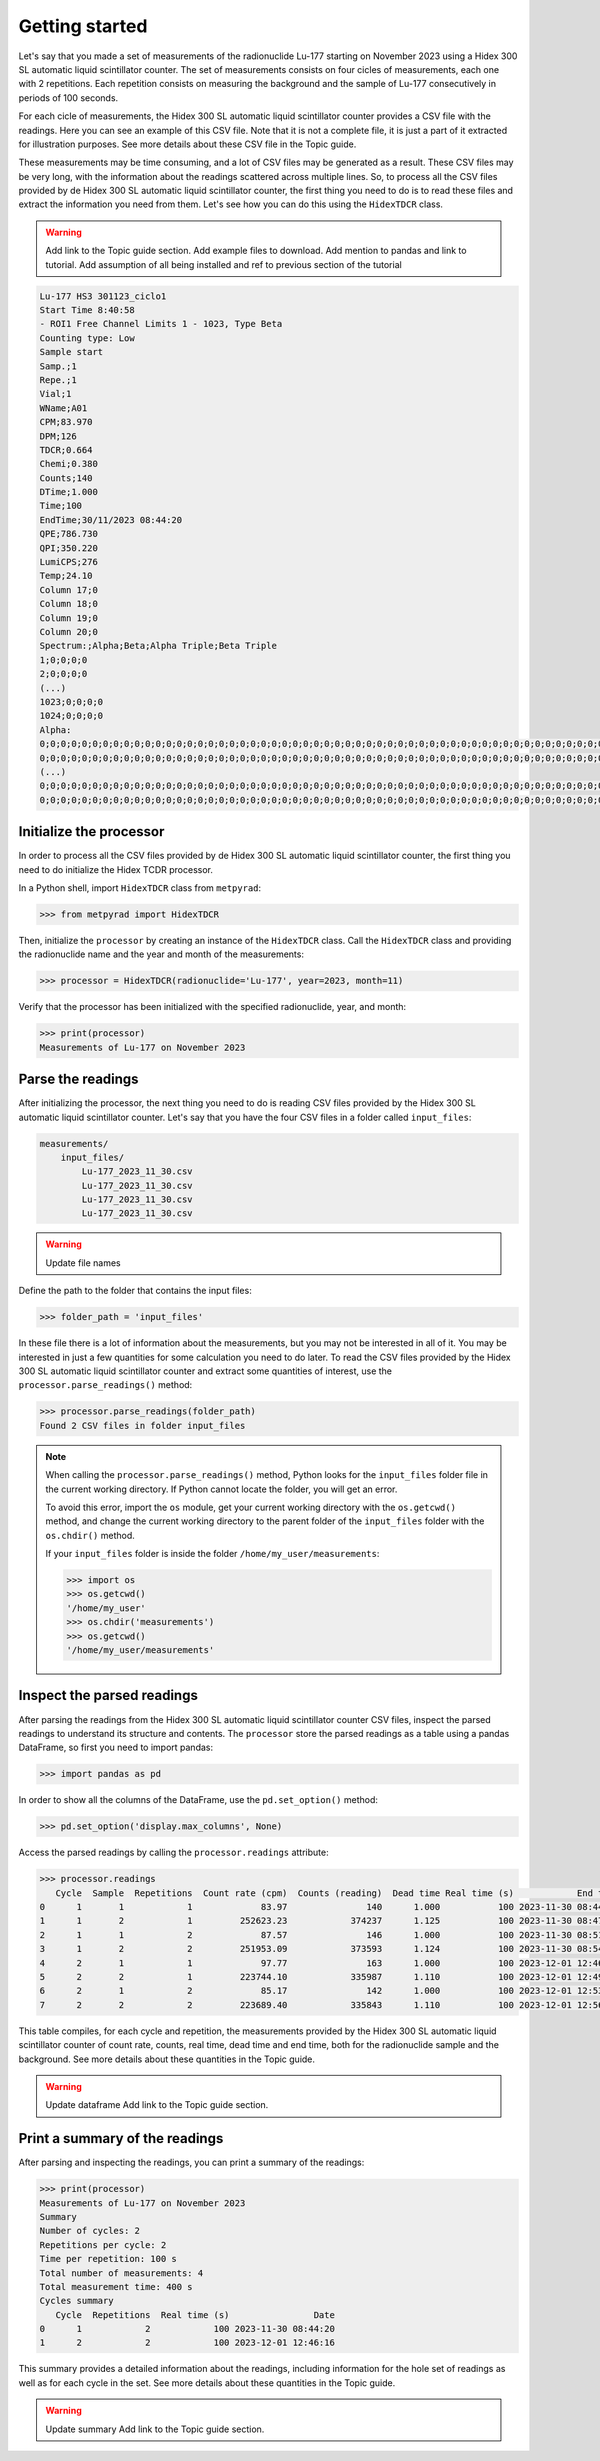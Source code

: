 Getting started
===============

Let's say that you made a set of measurements of the radionuclide Lu-177 starting on November 2023 using a Hidex 300 SL automatic liquid scintillator counter.
The set of measurements consists on four cicles of measurements, each one with 2 repetitions.
Each repetition consists on measuring the background and the sample of Lu-177 consecutively in periods of 100 seconds.

For each cicle of measurements, the Hidex 300 SL automatic liquid scintillator counter provides a CSV file with the readings.
Here you can see an example of this CSV file.
Note that it is not a complete file, it is just a part of it extracted for illustration purposes.
See more details about these CSV file in the Topic guide.

These measurements may be time consuming, and a lot of CSV files may be generated as a result.
These CSV files may be very long, with the information about the readings scattered across multiple lines.
So, to process all the CSV files provided by de Hidex 300 SL automatic liquid scintillator counter, the first thing you need to do is
to read these files and extract the information you need from them.
Let's see how you can do this using the ``HidexTDCR`` class.

.. warning::

    Add link to the Topic guide section.
    Add example files to download.
    Add mention to pandas and link to tutorial.
    Add assumption of all being installed and ref to previous section of the tutorial

.. code-block::

    Lu-177 HS3 301123_ciclo1
    Start Time 8:40:58
    - ROI1 Free Channel Limits 1 - 1023, Type Beta
    Counting type: Low
    Sample start
    Samp.;1
    Repe.;1
    Vial;1
    WName;A01
    CPM;83.970
    DPM;126
    TDCR;0.664
    Chemi;0.380
    Counts;140
    DTime;1.000
    Time;100
    EndTime;30/11/2023 08:44:20
    QPE;786.730
    QPI;350.220
    LumiCPS;276
    Temp;24.10
    Column 17;0
    Column 18;0
    Column 19;0
    Column 20;0
    Spectrum:;Alpha;Beta;Alpha Triple;Beta Triple
    1;0;0;0;0
    2;0;0;0;0
    (...)
    1023;0;0;0;0
    1024;0;0;0;0
    Alpha:
    0;0;0;0;0;0;0;0;0;0;0;0;0;0;0;0;0;0;0;0;0;0;0;0;0;0;0;0;0;0;0;0;0;0;0;0;0;0;0;0;0;0;0;0;0;0;0;0;0;0;0;0;0;0;0;0;0;0;0;0;0;0;0;0
    0;0;0;0;0;0;0;0;0;0;0;0;0;0;0;0;0;0;0;0;0;0;0;0;0;0;0;0;0;0;0;0;0;0;0;0;0;0;0;0;0;0;0;0;0;0;0;0;0;0;0;0;0;0;0;0;0;0;0;0;0;0;0;0
    (...)
    0;0;0;0;0;0;0;0;0;0;0;0;0;0;0;0;0;0;0;0;0;0;0;0;0;0;0;0;0;0;0;0;0;0;0;0;0;0;0;0;0;0;0;0;0;0;0;0;0;0;0;0;0;0;0;0;0;0;0;0;0;0;0;0
    0;0;0;0;0;0;0;0;0;0;0;0;0;0;0;0;0;0;0;0;0;0;0;0;0;0;0;0;0;0;0;0;0;0;0;0;0;0;0;0;0;0;0;0;0;0;0;0;0;0;0;0;0;0;0;0;0;0;0;0;0;0;0;0

Initialize the processor
------------------------

In order to process all the CSV files provided by de Hidex 300 SL automatic liquid scintillator counter,
the first thing you need to do initialize the Hidex TCDR processor.

In a Python shell, import ``HidexTDCR`` class from ``metpyrad``:

.. code-block:: python

    >>> from metpyrad import HidexTDCR

Then, initialize the ``processor`` by creating an instance of the ``HidexTDCR`` class.
Call the ``HidexTDCR`` class and providing the radionuclide name and the year and month of the measurements:

.. code-block:: python

    >>> processor = HidexTDCR(radionuclide='Lu-177', year=2023, month=11)

Verify that the processor has been initialized with the specified radionuclide, year, and month:

.. code-block:: python

    >>> print(processor)
    Measurements of Lu-177 on November 2023

Parse the readings
------------------

After initializing the processor, the next thing you need to do is reading CSV files provided by the Hidex 300 SL automatic liquid scintillator counter.
Let's say that you have the four CSV files in a folder called ``input_files``:

.. code-block:: console

    measurements/
        input_files/
            Lu-177_2023_11_30.csv
            Lu-177_2023_11_30.csv
            Lu-177_2023_11_30.csv
            Lu-177_2023_11_30.csv

.. warning::

   Update file names

Define the path to the folder that contains the input files:

.. code-block:: python

    >>> folder_path = 'input_files'

In these file there is a lot of information about the measurements, but you may not be interested in all of it.
You may be interested in just a few quantities for some calculation you need to do later.
To read the CSV files provided by the Hidex 300 SL automatic liquid scintillator counter and extract some quantities of interest,
use the ``processor.parse_readings()`` method:

.. code-block:: python

    >>> processor.parse_readings(folder_path)
    Found 2 CSV files in folder input_files

.. note::

    When calling the ``processor.parse_readings()`` method, Python looks for the ``input_files`` folder file in the current working directory.
    If Python cannot locate the folder, you will get an error.

    To avoid this error, import the ``os`` module, get your current working directory with the ``os.getcwd()`` method,
    and change the current working directory to the parent folder of the ``input_files`` folder with the ``os.chdir()`` method.

    If your ``input_files`` folder is inside the folder ``/home/my_user/measurements``:

    .. code-block:: python

        >>> import os
        >>> os.getcwd()
        '/home/my_user'
        >>> os.chdir('measurements')
        >>> os.getcwd()
        '/home/my_user/measurements'

Inspect the parsed readings
---------------------------

After parsing the readings from the Hidex 300 SL automatic liquid scintillator counter CSV files,
inspect the parsed readings to understand its structure and contents.
The ``processor`` store the parsed readings as a table using a pandas DataFrame,
so first you need to import pandas:

.. code-block:: python

    >>> import pandas as pd

In order to show all the columns of the DataFrame, use the ``pd.set_option()`` method:

.. code-block:: python

    >>> pd.set_option('display.max_columns', None)

Access the parsed readings by calling the ``processor.readings`` attribute:

.. code-block:: python

    >>> processor.readings
       Cycle  Sample  Repetitions  Count rate (cpm)  Counts (reading)  Dead time Real time (s)            End time
    0      1       1            1             83.97               140      1.000           100 2023-11-30 08:44:20
    1      1       2            1         252623.23            374237      1.125           100 2023-11-30 08:47:44
    2      1       1            2             87.57               146      1.000           100 2023-11-30 08:51:04
    3      1       2            2         251953.09            373593      1.124           100 2023-11-30 08:54:28
    4      2       1            1             97.77               163      1.000           100 2023-12-01 12:46:16
    5      2       2            1         223744.10            335987      1.110           100 2023-12-01 12:49:40
    6      2       1            2             85.17               142      1.000           100 2023-12-01 12:53:00
    7      2       2            2         223689.40            335843      1.110           100 2023-12-01 12:56:24

This table compiles, for each cycle and repetition, the measurements provided by the Hidex 300 SL automatic liquid scintillator counter of
count rate, counts, real time, dead time and end time, both for the radionuclide sample and the background.
See more details about these quantities in the Topic guide.

.. warning::
    Update dataframe
    Add link to the Topic guide section.

Print a summary of the readings
-------------------------------

After parsing and inspecting the readings, you can print a summary of the readings:

.. code-block:: python

    >>> print(processor)
    Measurements of Lu-177 on November 2023
    Summary
    Number of cycles: 2
    Repetitions per cycle: 2
    Time per repetition: 100 s
    Total number of measurements: 4
    Total measurement time: 400 s
    Cycles summary
       Cycle  Repetitions  Real time (s)                Date
    0      1            2            100 2023-11-30 08:44:20
    1      2            2            100 2023-12-01 12:46:16

This summary provides a detailed information about the readings,
including information for the hole set of readings as well as for each cycle in the set.
See more details about these quantities in the Topic guide.

.. warning::
    Update summary
    Add link to the Topic guide section.
